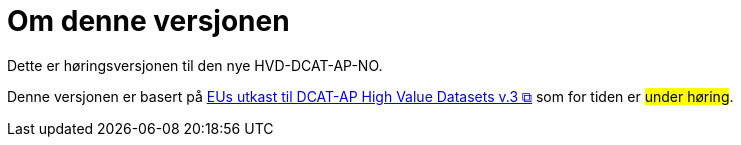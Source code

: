 = Om denne versjonen [[Om-denne-versjonen]]

Dette er høringsversjonen til den nye HVD-DCAT-AP-NO. 

Denne versjonen er basert på https://semiceu.github.io/DCAT-AP/releases/3.0.0-hvd/[EUs utkast til DCAT-AP High Value Datasets v.3 &#x29C9;, window="_blank", role="ext-link"] som for tiden er #under høring#. 


